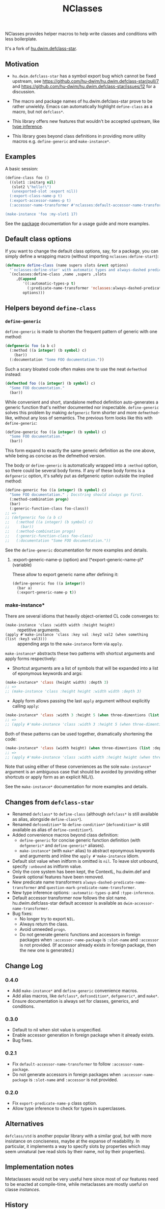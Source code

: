 #+TITLE: NClasses

NClasses provides helper macros to help write classes and conditions with less
boilerplate.

It's a fork of [[https://github.com/hu-dwim/hu.dwim.defclass-star][hu.dwim.defclass-star]].

** Motivation

- =hu.dwim.defclass-star= has a symbol export bug which cannot be fixed
  upstream, see https://github.com/hu-dwim/hu.dwim.defclass-star/pull/7 and
  https://github.com/hu-dwim/hu.dwim.defclass-star/issues/12 for a discussion.

- The macro and package names of hu.dwim.defclass-star prove to be rather
  unwieldy.
  Emacs can automatically highlight =define-class= as a macro, but not
  =defclass*=.

- This library offers new features that wouldn't be accepted upstream, like
  [[https://github.com/hu-dwim/hu.dwim.defclass-star/pull/3][type inference]].

- This library goes beyond class definitions in providing more utility
  macros e.g. =define-generic= and =make-instance*=.

** Examples

A basic session:

# TODO: Finish me!

#+begin_src lisp
  (define-class foo ()
    ((slot1 :initarg nil)
     (slot2 \"hello!\")
     (unexported-slot :export nil))
    (:export-class-name-p t)
    (:export-accessor-names-p t)
    (:accessor-name-transformer #'nclasses:default-accessor-name-transformer))

  (make-instance 'foo :my-slot1 17)
#+end_src

See the [[file:source/package.lisp][package]] documentation for a usage guide and more examples.

** Default class options

If you want to change the default class options, say, for a package, you can
simply define a wrapping macro (without importing =nclasses:define-start=):

#+begin_src lisp
  (defmacro define-class (name supers slots &rest options)
    "`nclasses:define-star' with automatic types and always-dashed predicates."
    `(nclasses:define-class ,name ,supers ,slots
       ,@(append
          '((:automatic-types-p t)
            (:predicate-name-transformer 'nclasses:always-dashed-predicate-name-transformer))
          options)))
#+end_src

** Helpers beyond =define-class=
*** =define-generic=

=define-generic= is made to shorten the frequent pattern of generic with one method:

#+begin_src lisp
  (defgeneric foo (a b c)
    (:method ((a integer) (b symbol) c)
      (bar))
    (:documentation "Some FOO documentation."))
#+end_src

Such a scary bloated code often makes one to use the neat =defmethod= instead:

#+begin_src lisp
  (defmethod foo ((a integer) (b symbol) c)
    "Some FOO documentation."
    (bar))
#+end_src

While convenient and short, standalone method definition
auto-generates a generic function that's neither documented nor
inspectable. =define-generic= solves this problem by making =defgeneric=
form shorter and more =defmethod=-like, without any loss of
semantics. The previous form looks like this with =define-generic=:

#+begin_src lisp
  (define-generic foo ((a integer) (b symbol) c)
    "Some FOO documentation."
    (bar))
#+end_src

This form expand to exactly the same generic definition as the one
above, while being as concise as the defmethod version.

The body or =define-generic= is automatically wrapped into a =:method=
option, so there could be several body forms. If any of these body
forms is a =defgeneric= option, it's safely put as defgeneric option
outside the implied method:
#+begin_src lisp
  (define-generic foo ((a integer) (b symbol) c)
    "Some FOO documentation." ; Docstring should always go first.
    (:method-combination progn)
    (bar)
    (:generic-function-class foo-class))
  ;; =>
  ;; (defgeneric foo (a b c)
  ;;   (:method ((a integer) (b symbol) c)
  ;;     (bar))
  ;;   (:method-combination progn)
  ;;   (:generic-function-class foo-class)
  ;;   (:documentation "Some FOO documentation."))
#+end_src

See the =define-generic= documentation for more examples and details.

**** :export-generic-name-p (option) and \*export-generic-name-p\* (variable)
These allow to export generic name after defining it:
#+begin_src lisp
  (define-generic foo ((a integer))
    (bar a)
    (:export-generic-name-p t))
#+end_src


*** make-instance*
There are several idioms that heavily object-oriented CL code converges to:
- =(make-instance 'class :width width :height height)= :: repetitive
  arguments.
- =(apply #'make-instance 'class :key val :key2 val2 (when something (list :key3 val3)))= :: appending
  args to the =make-instance= form via =apply=.

=make-instance*= abstracts these two patterns with shortcut arguments and apply forms respectively:
- Shortcut arguments are a list of symbols that will be expanded into
  a list of eponymous keywords and args:
#+begin_src lisp
  (make-instance* 'class (height width) :depth 3)
  ;; =>
  ;; (make-instance 'class :height height :width width :depth 3)
#+end_src
- Apply form allows passing the last =apply= argument without explicitly
  calling =apply=:
#+begin_src lisp
  (make-instance* 'class :width 3 :height 5 (when three-dimentions (list :depth 3)))
  ;; =>
  ;; (apply #'make-instance 'class :width 3 :height 5 (when three-dimentions (list :depth 3)))
#+end_src

Both of these patterns can be used together, dramatically shortening
the code:
#+begin_src lisp
  (make-instance* 'class (width height) (when three-dimentions (list :depth 3)))
  ;; =>
  ;; (apply #'make-instance 'class :width width :height height (when three-dimentions (list :depth 3)))
#+end_src

Note that using either of these conveniences as the sole
=make-instance*= argument is an ambiguous case that should be avoided by
providing either shortcuts or apply form as an explicit NIL/().

See the =make-instance*= documentation for more examples and details.

** Changes from =defclass-star=

- Renamed =defclass*= to =define-class= (although =defclass*= is still available as alias, alongside =define-class*=).
- Renamed =defcondition*= to =define-condition*= (=defcondition*= is still available as alias of =define-condition*=).
- Added convenience macros beyond class definition:
  - =define-generic= for concise generic function definition (with =defgeneric*= and =define-generic*= aliases).
  - =make-instance*= (with =make*= alias) to abstract eponymous keywords and arguments and inline the =apply #'make-instance= idiom.
- Default slot value when initform is omitted is =nil=.
  To leave slot unbound, specify =:unbound= as initform value.
- Only the core system has been kept, the ContextL, hu.dwim.def and Swank
  optional features have been removed.
- New predicate name transformers =always-dashed-predicate-name-transformer= and
  =question-mark-predicate-name-transformer=.
- New type inference options: =:automatic-types-p= and =:type-inference=.
- Default accessor transformer now follows the slot name.
  hu.dwim.defclass-star default accessor is available as
  =dwim-accessor-name-transformer=.
- Bug fixes:
  - No longer try to export =NIL=.
  - Always return the class.
  - Avoid unneeded =progn=.
  - Do not generate generic functions and accessors in foreign packages when
    =:accessor-name-package= is =:slot-name= and =:accessor= is not provided.
    (If accessor already exists in foreign package, then the new one is generated.)

** Change Log

*** 0.4.0

- Add =make-instance*= and =define-generic= convenience macros.
- Add alias macros, like =defclass*=, =defcondition*=, =defgeneric*=, and =make*=.
- Ensure documentation is always set for classes, generics, and conditions.

*** 0.3.0

- Default to nil when slot value is unspecified.
- Enable accessor generation in foreign package when it already exists.
- Bug fixes.

*** 0.2.1

- Fix =default-accessor-name-transformer= to follow =:accessor-name-package=.
- Do not generate accessors in foreign packages when =:accessor-name-package=
  is =:slot-name= and =:accessor= is not provided.

*** 0.2.0

- Fix =export-predicate-name-p= class option.
- Allow type inference to check for types in superclasses.

** Alternatives

=defclass/std= is another popular library with a similar goal, but with more
insistance on conciseness, maybe at the expanse of readability.  In particular,
it implements a way to specify slots by properties which may seem unnatural (we
read slots by their name, not by their properties).

** Implementation notes

Metaclasses would not be very useful here since most of our features need to be
enacted at compile-time, while metaclasses are mostly useful on classe
/instances/.

** History

NClasses was originally developed for [[https://nyxt.atlas.engineer][Nyxt]], so the "N" may stand for it, or
"New", or whatever poetic meaning you may find behind it!

